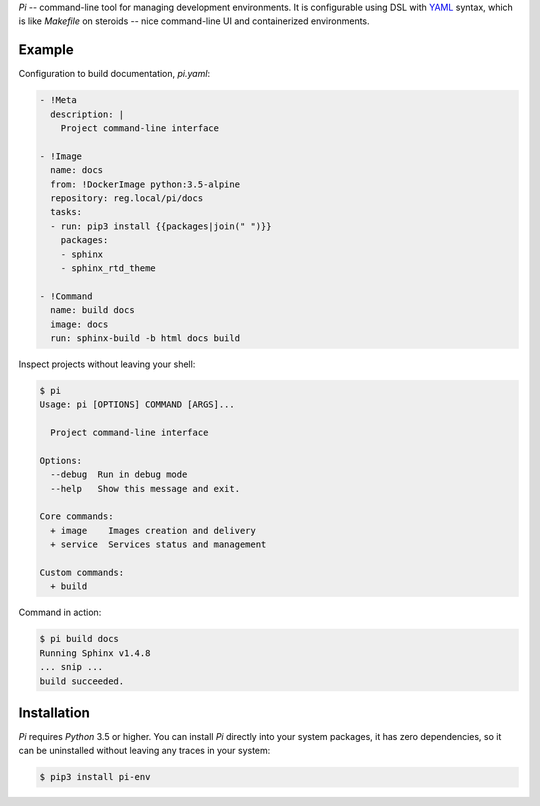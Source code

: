 `Pi` -- command-line tool for managing development environments.
It is configurable using DSL with YAML_ syntax, which is
like `Makefile` on steroids -- nice command-line UI and containerized
environments.

Example
~~~~~~~

Configuration to build documentation, `pi.yaml`:

.. code-block:: yaml

    - !Meta
      description: |
        Project command-line interface

    - !Image
      name: docs
      from: !DockerImage python:3.5-alpine
      repository: reg.local/pi/docs
      tasks:
      - run: pip3 install {{packages|join(" ")}}
        packages:
        - sphinx
        - sphinx_rtd_theme

    - !Command
      name: build docs
      image: docs
      run: sphinx-build -b html docs build

Inspect projects without leaving your shell:

.. code-block:: shell

    $ pi
    Usage: pi [OPTIONS] COMMAND [ARGS]...

      Project command-line interface

    Options:
      --debug  Run in debug mode
      --help   Show this message and exit.

    Core commands:
      + image    Images creation and delivery
      + service  Services status and management

    Custom commands:
      + build

Command in action:

.. code-block:: shell

    $ pi build docs
    Running Sphinx v1.4.8
    ... snip ...
    build succeeded.

Installation
~~~~~~~~~~~~

`Pi` requires `Python` 3.5 or higher. You can install `Pi` directly into your
system packages, it has zero dependencies, so it can be uninstalled without
leaving any traces in your system:

.. code-block:: shell

    $ pip3 install pi-env

.. _YAML: http://yaml.org/spec/
